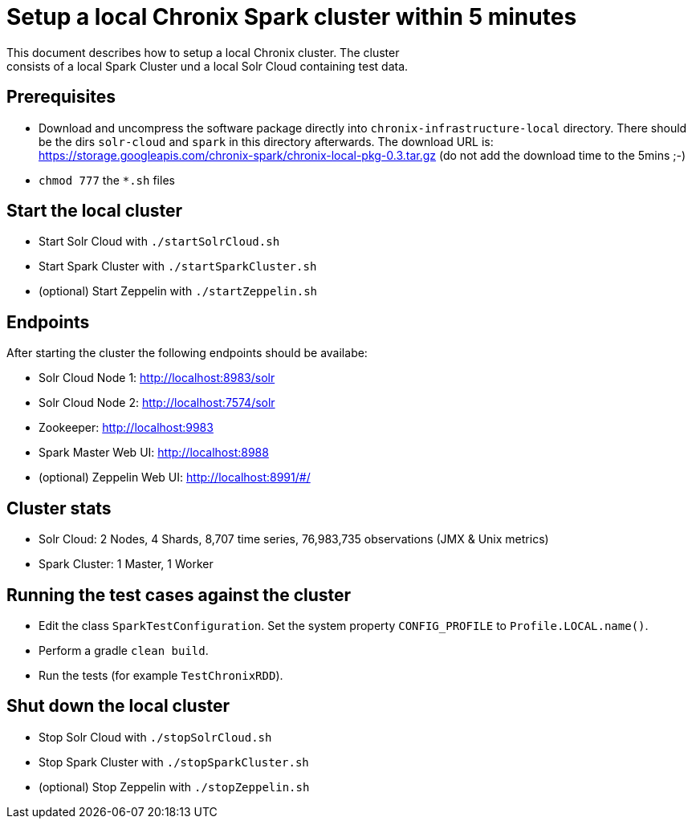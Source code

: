 = Setup a local Chronix Spark cluster within 5 minutes
This document describes how to setup a local Chronix cluster. The cluster
consists of a local Spark Cluster und a local Solr Cloud containing test data.

== Prerequisites
 * Download and uncompress the software package directly into `chronix-infrastructure-local` directory.
 There should be the dirs `solr-cloud` and `spark` in this directory afterwards. The download URL is:
https://storage.googleapis.com/chronix-spark/chronix-local-pkg-0.3.tar.gz (do not add the download time to the 5mins ;-)
 * `chmod 777` the `*.sh` files

== Start the local cluster
 * Start Solr Cloud with `./startSolrCloud.sh`
 * Start Spark Cluster with `./startSparkCluster.sh`
 * (optional) Start Zeppelin with `./startZeppelin.sh`

== Endpoints

After starting the cluster the following endpoints should be availabe:

 * Solr Cloud Node 1: http://localhost:8983/solr
 * Solr Cloud Node 2: http://localhost:7574/solr
 * Zookeeper: http://localhost:9983
 * Spark Master Web UI: http://localhost:8988
 * (optional) Zeppelin Web UI: http://localhost:8991/#/

== Cluster stats
 * Solr Cloud: 2 Nodes, 4 Shards, 8,707 time series, 76,983,735 observations (JMX & Unix metrics)
 * Spark Cluster: 1 Master, 1 Worker

== Running the test cases against the cluster
 * Edit the class `SparkTestConfiguration`. Set the system property
 `CONFIG_PROFILE` to `Profile.LOCAL.name()`.
 * Perform a gradle `clean build`.
 * Run the tests (for example `TestChronixRDD`).

== Shut down the local cluster
 * Stop Solr Cloud with `./stopSolrCloud.sh`
 * Stop Spark Cluster with `./stopSparkCluster.sh`
 * (optional) Stop Zeppelin with `./stopZeppelin.sh`
